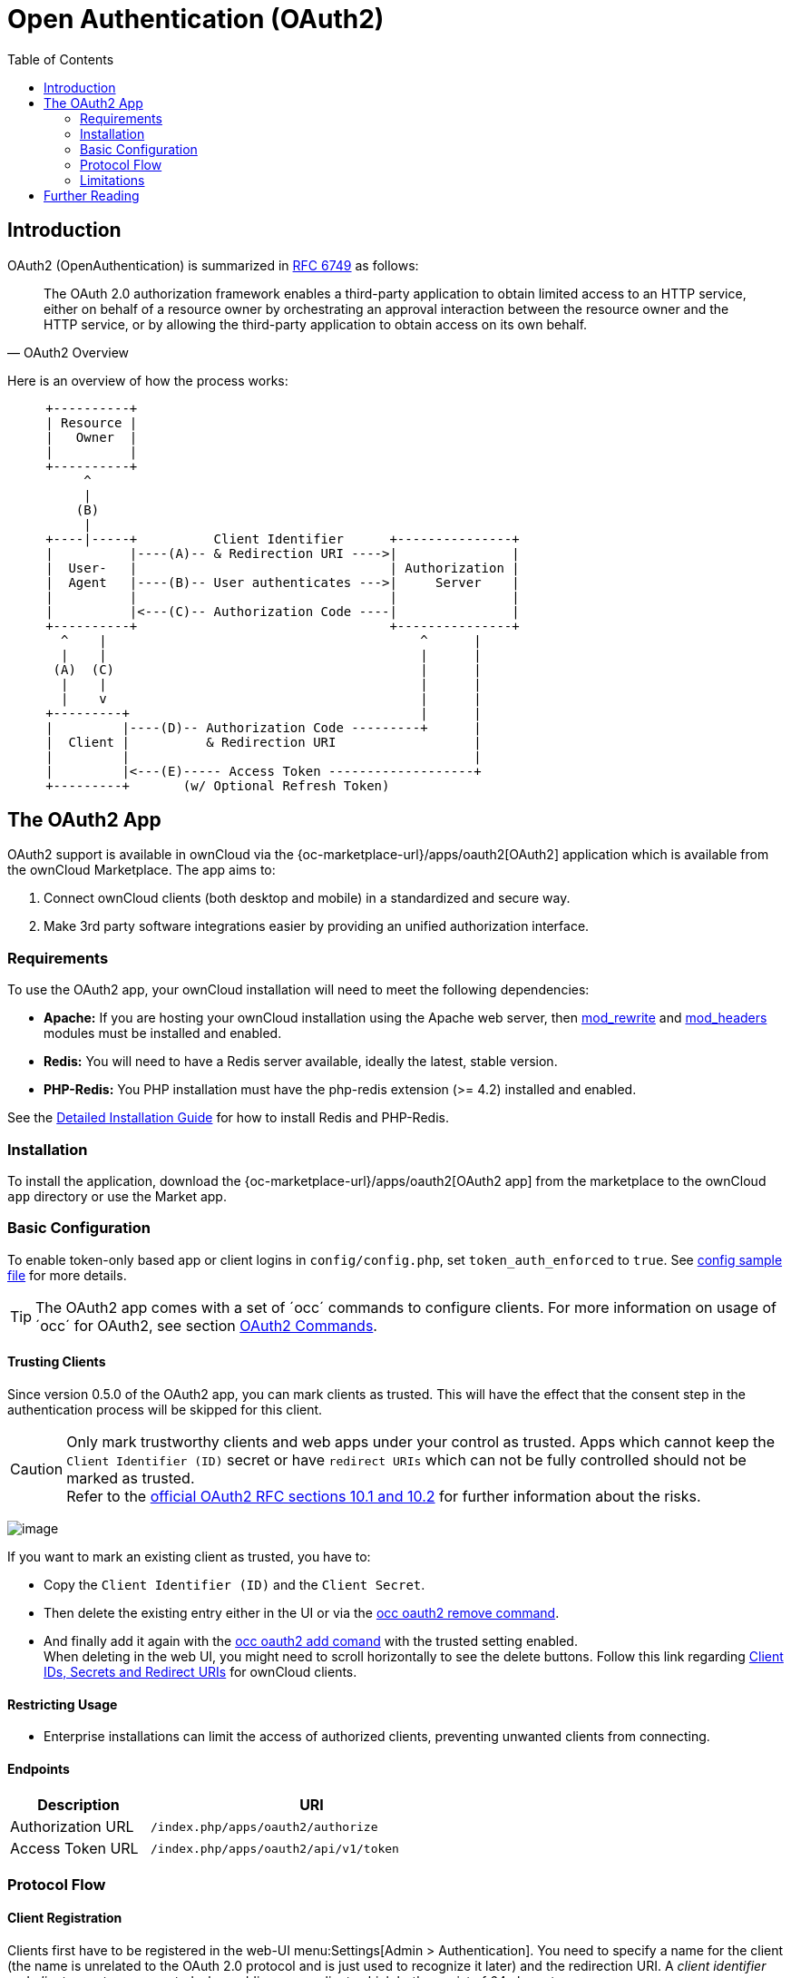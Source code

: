 = Open Authentication (OAuth2)
:toc: right
:mod_headers-url: http://httpd.apache.org/docs/current/mod/mod_headers.html
:mod_rewrite-url: http://httpd.apache.org/docs/current/mod/mod_rewrite.html
:oauth2-user-auth-url: https://oauth.net/articles/authentication/
:shibboleth-app-url: {oc-marketplace-url}/apps/user_shibboleth
:official-oauth2-rfc-url: https://datatracker.ietf.org/doc/html/rfc6749#section-10
:official-client-registration-rfc-url: https://tools.ietf.org/html/rfc6749#section-2
:official-authorization-request-rfc-url: https://tools.ietf.org/html/rfc6749#section-4.1.1
:official-authorization-response-rfc-url: https://tools.ietf.org/html/rfc6749#section-4.1.2
:client-authentication-url: https://tools.ietf.org/html/rfc6749#section-2.3
:official-access-token-request-rfc-url: https://tools.ietf.org/html/rfc6749#section-4.1.3
:official-access-token-response-rfc-url: https://tools.ietf.org/html/rfc6749#section-4.1.4
:stackoverflow-url: https://stackoverflow.com/a/16341985/222011

== Introduction

OAuth2 (OpenAuthentication) is summarized in https://tools.ietf.org/html/rfc6749#section-4.1.1[RFC 6749] as follows:

[quote,OAuth2 Overview]
The OAuth 2.0 authorization framework enables a third-party application to obtain limited access to an HTTP service, either on behalf of a resource owner by orchestrating an approval interaction between the resource owner and the HTTP service, or by allowing the third-party application to obtain access on its own behalf.

Here is an overview of how the process works:

// Based on the kroki extension. Marked for ease of finding. Be aware that this renders by default to svg which has issues when building pdf. ATM, this is not an issue as this document is not part of the pdf (too deep in the level limit) and because the extension is not added to the pdf build call. This would need an adjustment of the script. Be aware that tabs.js MUST be excluded in case (html only)! https://github.com/Mogztter/asciidoctor-kroki
[ditaa, "OAuth2 workflow diagram"]
----
     +----------+
     | Resource |
     |   Owner  |
     |          |
     +----------+
          ^
          |
         (B)
          | 
     +----|-----+          Client Identifier      +---------------+
     |          |----(A)-- & Redirection URI ---->|               |
     |  User-   |                                 | Authorization |
     |  Agent   |----(B)-- User authenticates --->|     Server    |
     |          |                                 |               |
     |          |<---(C)-- Authorization Code ----|               |
     +----------+                                 +---------------+
       ^    |                                         ^      |
       |    |                                         |      |
      (A)  (C)                                        |      |
       |    |                                         |      |
       |    v                                         |      |
     +---------+                                      |      |
     |         |----(D)-- Authorization Code ---------+      |
     |  Client |          & Redirection URI                  |
     |         |                                             |
     |         |<---(E)----- Access Token -------------------+
     +---------+       (w/ Optional Refresh Token)
----


== The OAuth2 App

OAuth2 support is available in ownCloud via the {oc-marketplace-url}/apps/oauth2[OAuth2] application which is available from the ownCloud Marketplace. The app aims to:

. Connect ownCloud clients (both desktop and mobile) in a standardized and secure way.
. Make 3rd party software integrations easier by providing an unified authorization interface.

=== Requirements

To use the OAuth2 app, your ownCloud installation will need to meet the following dependencies:

* *Apache:* If you are hosting your ownCloud installation using the Apache web server, then {mod_rewrite-url}[mod_rewrite] and {mod_headers-url}[mod_headers] modules must be installed and enabled.
* *Redis:* You will need to have a Redis server available, ideally the latest, stable version.
* *PHP-Redis:* You PHP installation must have the php-redis extension (>= 4.2) installed and enabled.

See the xref:installation/manual_installation/manual_installation.adoc[Detailed Installation Guide] for how to install Redis and PHP-Redis.

=== Installation

To install the application, download the {oc-marketplace-url}/apps/oauth2[OAuth2 app] from the marketplace to the ownCloud `app` directory or use the Market app.

=== Basic Configuration

To enable token-only based app or client logins in `config/config.php`, set `token_auth_enforced` to `true`. See xref:configuration/server/config_sample_php_parameters.adoc[config sample file] for more details.

TIP: The OAuth2 app comes with a set of ´occ´ commands to configure clients. For more information on usage of ´occ´ for OAuth2, see section xref:server/occ_commands/app_commands/_oauth2_commands.adoc[OAuth2 Commands].

==== Trusting Clients

Since version 0.5.0 of the OAuth2 app, you can mark clients as trusted. This will have the effect that the consent step in the authentication process will be skipped for this client.

CAUTION: Only mark trustworthy clients and web apps under your control as trusted. Apps which cannot keep the `Client Identifier (ID)` secret or have `redirect URIs` which can not be fully controlled should not be marked as trusted. +
Refer to the {official-oauth2-rfc-url}[official OAuth2 RFC sections 10.1 and 10.2] for further information about the risks.

image:configuration/server/security/oauth2_configuration.png[image]

If you want to mark an existing client as trusted, you have to:

* Copy the `Client Identifier (ID)` and the `Client Secret`.
* Then delete the existing entry either in the UI or via the xref:configuration/server/occ_command.adoc#oauth2[occ oauth2 remove command].
* And finally add it again with the xref:configuration/server/occ_command.adoc#oauth2[occ oauth2 add comand] with the trusted setting enabled. +
When deleting in the web UI, you might need to scroll horizontally to see the delete buttons. Follow this link regarding xref:configuration/user/oidc/oidc.adoc#client-ids-secrets-and-redirect-uris[Client IDs, Secrets and Redirect URIs] for ownCloud clients.

==== Restricting Usage

- Enterprise installations can limit the access of authorized clients, preventing unwanted clients from connecting.

==== Endpoints

[width="60%",cols="30%,70%",options="header",]
|==========================
| Description
| URI

| Authorization URL
| `/index.php/apps/oauth2/authorize`

| Access Token URL
| `/index.php/apps/oauth2/api/v1/token`
|==========================

=== Protocol Flow

==== Client Registration

Clients first have to be registered in the web-UI menu:Settings[Admin > Authentication]. You need to specify a name for the client (the name is unrelated to the OAuth 2.0 protocol and is just used to recognize it later) and the redirection URI. A _client identifier_ and _client secret_ are generated when adding a new client, which both consist of 64 characters.

Refer to the
{official-client-registration-rfc-url}[official client registration RFC from the IETF]
for further information about client registration.

==== Authorization Request

For every registered client, an authorization request can be made. The client redirects the resource owner to the authorization URL and requests authorization. The following URL parameters have to be specified:

[width="100%",cols="15%,^10%,60%",options="header",]
|==========================
| Parameter
| Required
| Description

| `response_type`
| yes
| Needs to be `code` because at this time only the authorization code flow is implemented.

| `client_id`
| yes
| The client identifier obtained when registering the client.

| `redirect_uri`
| yes
| The redirection URI specified when registering the client.

| `state`
| no
| Can be set by the client "to maintain state between the request and callback". See `RFC 6749`_ for more information.
|==========================

Refer to the
{official-authorization-request-rfc-url}[official authorization request RFC from the IETF]
for further information about client registration.

==== Authorization Response

After the resource owner's authorization, the app redirects to the `redirect_uri` specified in the authorization request and adds the authorization code as `URL parameter code`. An authorization code is valid for 10 minutes.

Refer to the
{official-authorization-response-rfc-url}[official authorization response RFC from the IETF]
for further information about client registration.

==== Access Token Request

With the authorization code, the client can request an access token using the access token URL.
{client-authentication-url}[Client authentication] is done using basic authentication with the client identifier as username and the client secret as a password. The following URL parameters have to be specified:

[width="100%",cols="15%,50%,50%",options="header",]
|==========================
| Parameter
| Required
| Description

| `grant_type`
|
| Either `authorization_code` or `refresh_token`.

| `code`
| If the grant type `authorization_code` is used.
|

| `redirect_uri`
| If the grant type `authorization_code` is used.
|

| `refresh_token`
| If the grant type `refresh_token` is used.
|
|==========================

Refer to the
{official-access-token-request-rfc-url}[official access token request RFC from the IETF]
for further information about client registration.

==== Access Token Response

The app responds to a valid access token request with a JSON response like the following. An access token is valid for 1 hour and can be refreshed with a refresh token.

[source,json]
----
{
    "access_token" : "1vtnuo1NkIsbndAjVnhl7y0wJha59JyaAiFIVQDvcBY2uvKmj5EPBEhss0pauzdQ",
    "token_type" : "Bearer",
    "expires_in" : 3600,
    "refresh_token" : "7y0wJuvKmj5E1vjVnhlPBEhha59JyaAiFIVQDvcBY2ss0pauzdQtnuo1NkIsbndA",
    "user_id" : "admin",
    "message_url" : "https://www.example.org/owncloud/index.php/apps/oauth2/authorization-successful"
}
----

Refer to the
{official-access-token-response-rfc-url}[official access token response RFC from the IETF]
for further information about client registration.

NOTE: For a succinct explanation of the differences between access tokens and authorization codes, 
check out this {stackoverflow-url}[answer on StackOverflow].

=== Limitations

- Since the app does not handle user passwords, only master key encryption works (similar to the {shibboleth-app-url}[Shibboleth app]).
- Clients cannot migrate accounts from Basic Authorization to OAuth2, if they are currently using the `user_ldap` backend.
- It is not possible to explicitly end user sessions when using OAuth2. Have a read through {oauth2-user-auth-url}[User Authentication with OAuth 2.0] to find out more.
- Do not attempt to log in with a disabled user.

== Further Reading

* https://oauth.net/articles/authentication/[User Authentication with OAuth 2.0]
* http://www.thread-safe.com/2012/01/problem-with-oauth-for-authentication.html[The problem with OAuth for Authentication.]
* https://security.stackexchange.com/questions/81756/session-authentication-vs-token-authentication[Session Authentication vs Token Authentication]
* https://tools.ietf.org/html/rfc7009[OAuth 2.0 Token Revocation]
